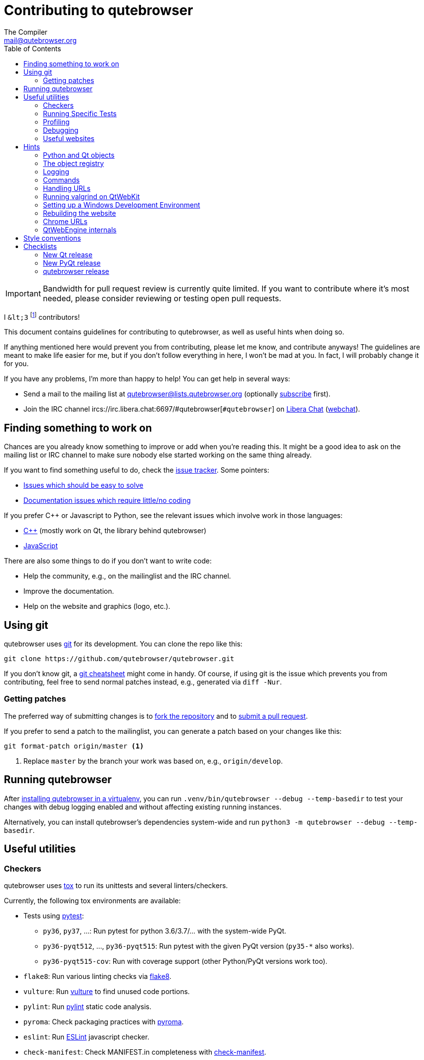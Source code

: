 Contributing to qutebrowser
===========================
The Compiler <mail@qutebrowser.org>
:icons:
:data-uri:
:toc:

IMPORTANT: Bandwidth for pull request review is currently quite limited. If you
want to contribute where it's most needed, please consider reviewing or testing
open pull requests.

I `&lt;3` footnote:[`<3` in HTML] contributors!

This document contains guidelines for contributing to qutebrowser, as well as
useful hints when doing so.

If anything mentioned here would prevent you from contributing, please let me
know, and contribute anyways! The guidelines are meant to make life easier for
me, but if you don't follow everything in here, I won't be mad at you. In
fact, I will probably change it for you.

If you have any problems, I'm more than happy to help! You can get help in
several ways:

* Send a mail to the mailing list at mailto:qutebrowser@lists.qutebrowser.org[]
(optionally
https://lists.schokokeks.org/mailman/listinfo.cgi/qutebrowser[subscribe]
first).
* Join the IRC channel ircs://irc.libera.chat:6697/#qutebrowser[`#qutebrowser`] on
https://libera.chat/[Libera Chat]
(https://kiwiirc.com/nextclient/irc.libera.chat:+6697/#qutebrowser[webchat]).

Finding something to work on
----------------------------

Chances are you already know something to improve or add when you're reading
this. It might be a good idea to ask on the mailing list or IRC channel to make
sure nobody else started working on the same thing already.

If you want to find something useful to do, check the
https://github.com/qutebrowser/qutebrowser/issues[issue tracker]. Some
pointers:

* https://github.com/qutebrowser/qutebrowser/labels/easy[Issues which should
be easy to solve]
* https://github.com/qutebrowser/qutebrowser/labels/component%3A%20docs[Documentation issues which require little/no coding]

If you prefer C++ or Javascript to Python, see the relevant issues which involve
work in those languages:

* https://github.com/qutebrowser/qutebrowser/issues?q=is%3Aopen+is%3Aissue+label%3A%22language%3A+c%2B%2B%22[C++] (mostly work on Qt, the library behind qutebrowser)
* https://github.com/qutebrowser/qutebrowser/issues?q=is%3Aopen+is%3Aissue+label%3A%22language%3A+javascript%22[JavaScript]

There are also some things to do if you don't want to write code:

* Help the community, e.g., on the mailinglist and the IRC channel.
* Improve the documentation.
* Help on the website and graphics (logo, etc.).

Using git
---------

qutebrowser uses https://git-scm.com/[git] for its development. You can clone
the repo like this:

----
git clone https://github.com/qutebrowser/qutebrowser.git
----

If you don't know git, a https://git-scm.com/[git cheatsheet] might come in
handy. Of course, if using git is the issue which prevents you from
contributing, feel free to send normal patches instead, e.g., generated via
`diff -Nur`.

Getting patches
~~~~~~~~~~~~~~~

The preferred way of submitting changes is to
https://help.github.com/articles/fork-a-repo/[fork the repository] and to
https://help.github.com/articles/creating-a-pull-request/[submit a pull
request].

If you prefer to send a patch to the mailinglist, you can generate a patch
based on your changes like this:

----
git format-patch origin/master <1>
----
<1> Replace `master` by the branch your work was based on, e.g.,
`origin/develop`.

Running qutebrowser
-------------------

After link:install{outfilesuffix}#tox[installing qutebrowser in a virtualenv],
you can run `.venv/bin/qutebrowser --debug --temp-basedir` to test your changes
with debug logging enabled and without affecting existing running instances.

Alternatively, you can install qutebrowser's dependencies system-wide and run
`python3 -m qutebrowser --debug --temp-basedir`.

Useful utilities
----------------

Checkers
~~~~~~~~

qutebrowser uses https://tox.readthedocs.io/en/latest/[tox] to run its
unittests and several linters/checkers.

Currently, the following tox environments are available:

* Tests using https://www.pytest.org[pytest]:
  - `py36`, `py37`, ...: Run pytest for python 3.6/3.7/... with the system-wide PyQt.
  - `py36-pyqt512`, ..., `py36-pyqt515`: Run pytest with the given PyQt version (`py35-*` also works).
  - `py36-pyqt515-cov`: Run with coverage support (other Python/PyQt versions work too).
* `flake8`: Run various linting checks via https://pypi.python.org/pypi/flake8[flake8].
* `vulture`: Run https://pypi.python.org/pypi/vulture[vulture] to find
  unused code portions.
* `pylint`: Run https://pylint.org/[pylint] static code analysis.
* `pyroma`: Check packaging practices with
  https://pypi.python.org/pypi/pyroma/[pyroma].
* `eslint`: Run https://eslint.org/[ESLint] javascript checker.
* `check-manifest`: Check MANIFEST.in completeness with
  https://github.com/mgedmin/check-manifest[check-manifest].
* `mkvenv`: Bootstrap a virtualenv for testing.
* `misc`: Run `scripts/misc_checks.py` to check for:
    - untracked git files
    - VCS conflict markers
    - common spelling mistakes

The default test suite is run with `tox`; the list of default
environments is obtained with `tox -l`.

Please make sure the checks run without any warnings on your new contributions.

There's always the possibility of false positives; the following
techniques are useful to handle these:

* Use `_foo` for unused parameters, with `foo` being a descriptive name. Using
`_` is discouraged.
* If you think you have a good reason to suppress a message, then add the
following comment:
+
----
# pylint: disable=message-name
----
+
Note you can add this per line, per function/class, or per file. Please use the
smallest scope which makes sense. Most of the time, this will be line scope.
+
* If you really think a check shouldn't be done globally as it yields a lot of
false-positives, let me know! I'm still tweaking the parameters.


Running Specific Tests
~~~~~~~~~~~~~~~~~~~~~~

While you are developing you often don't want to run the full test
suite each time.

Specific test environments can be run with `tox -e <envlist>`.

Additional parameters can be passed to the test scripts by separating
them from `tox` arguments with `--`.

Examples:

----
# run only pytest tests which failed in last run:
tox -e py35 -- --lf

# run only the end2end feature tests:
tox -e py35 -- tests/end2end/features

# run everything with undo in the generated name, based on the scenario text
tox -e py35 -- tests/end2end/features/test_tabs_bdd.py -k undo

# run coverage test for specific file (updates htmlcov/index.html)
tox -e py35-cov -- tests/unit/browser/test_webelem.py
----

Profiling
~~~~~~~~~

In the _scripts/dev/_ subfolder there's `run_profile.py` which profiles the
code and shows a graphical representation of what takes how much time.

It uses the built-in Python
https://docs.python.org/3/library/profile.html[cProfile] module. It launches a
qutebrowser instance, waits for it to exit and then shows the graph.

Available methods for visualization are:

* https://jiffyclub.github.io/snakeviz/[SnakeViz] (`--profile-tool=snakeviz`, the default)
* https://pypi.python.org/pypi/pyprof2calltree/[pyprof2calltree] and https://kcachegrind.github.io/[KCacheGrind] (`--profile-tool=kcachegrind`)
* https://github.com/jrfonseca/gprof2dot[gprof2dot] (`--profile-tool=gprof2dot`, needs `dot` from https://graphviz.org/[Graphviz] and https://feh.finalrewind.org/[feh])
* https://github.com/nschloe/tuna[tuna] (`--profile-tool=tuna`)

You can also save the binary profile data to a file (`--profile-tool=none`).

Debugging
~~~~~~~~~

There are some useful functions for debugging in the `qutebrowser.utils.debug`
module.

When starting qutebrowser with the `--debug` flag, you also get useful debug
logs. You can add +--logfilter _[!]category[,category,...]_+ to restrict
logging to the given categories.

With `--debug` there are also some additional +debug-_*_+ commands available,
for example `:debug-all-objects` and `:debug-all-widgets` which print a list of
all Qt objects/widgets to the debug log -- this is very useful for finding
memory leaks.

Useful websites
~~~~~~~~~~~~~~~

Some resources which might be handy:

* https://doc.qt.io/qt-5/classes.html[The Qt5 reference]
* https://docs.python.org/3/library/index.html[The Python reference]
* https://httpbin.org/[httpbin, a test service for HTTP requests/responses]
* https://requestbin.com/[RequestBin, a service to inspect HTTP requests]

Documentation of used Python libraries:

* https://jinja.palletsprojects.com/[jinja2]
* https://pygments.org/docs/[pygments]
* https://www.pyinstaller.org/[PyInstaller]
* https://pypi.python.org/pypi/colorama[colorama]

Related RFCs and standards:

HTTP
^^^^

* https://tools.ietf.org/html/rfc2616[RFC 2616 - Hypertext Transfer Protocol
-- HTTP/1.1]
(https://www.rfc-editor.org/errata_search.php?rfc=2616[Errata])
* https://tools.ietf.org/html/rfc7230[RFC 7230 - Hypertext Transfer Protocol
(HTTP/1.1): Message Syntax and Routing]
(https://www.rfc-editor.org/errata_search.php?rfc=7230[Errata])
* https://tools.ietf.org/html/rfc7231[RFC 7231 - Hypertext Transfer Protocol
(HTTP/1.1): Semantics and Content]
(https://www.rfc-editor.org/errata_search.php?rfc=7231[Errata])
* https://tools.ietf.org/html/rfc7232[RFC 7232 - Hypertext Transfer Protocol
(HTTP/1.1): Conditional Requests]
(https://www.rfc-editor.org/errata_search.php?rfc=7232[Errata])
* https://tools.ietf.org/html/rfc7233[RFC 7233 - Hypertext Transfer Protocol
(HTTP/1.1): Range Requests]
(https://www.rfc-editor.org/errata_search.php?rfc=7233[Errata])
* https://tools.ietf.org/html/rfc7234[RFC 7234 - Hypertext Transfer Protocol
(HTTP/1.1): Caching]
(https://www.rfc-editor.org/errata_search.php?rfc=7234[Errata])
* https://tools.ietf.org/html/rfc7235[RFC 7235 - Hypertext Transfer Protocol
(HTTP/1.1): Authentication]
(https://www.rfc-editor.org/errata_search.php?rfc=7235[Errata])
* https://tools.ietf.org/html/rfc5987[RFC 5987 - Character Set and Language
Encoding for Hypertext Transfer Protocol (HTTP) Header Field Parameters]
(https://www.rfc-editor.org/errata_search.php?rfc=5987[Errata])
* https://tools.ietf.org/html/rfc6266[RFC 6266 - Use of the
Content-Disposition Header Field in the Hypertext Transfer Protocol (HTTP)]
(https://www.rfc-editor.org/errata_search.php?rfc=6266[Errata])
* https://tools.ietf.org/html/rfc6265[RFC 6265 - HTTP State Management Mechanism
(Cookies)] (https://www.rfc-editor.org/errata_search.php?rfc=6265[Errata])
* http://www.cookiecentral.com/faq/#3.5[Netscape Cookie Format]

Other
^^^^^

* https://tools.ietf.org/html/rfc5646[RFC 5646 - Tags for Identifying
Languages] (https://www.rfc-editor.org/errata_search.php?rfc=5646[Errata])
* https://www.w3.org/TR/CSS2/[Cascading Style Sheets Level 2 Revision 1 (CSS
2.1) Specification]
* https://doc.qt.io/qt-5/stylesheet-reference.html[Qt Style Sheets Reference]
* https://mimesniff.spec.whatwg.org/[MIME Sniffing Standard]
* https://spec.whatwg.org/[WHATWG specifications]
* https://www.w3.org/html/wg/drafts/html/master/Overview.html[HTML 5.1 Nightly]
* https://www.w3.org/TR/webstorage/[Web Storage]
* https://bford.info/cachedir/[Cache directory tagging standard]
* https://standards.freedesktop.org/basedir-spec/basedir-spec-latest.html[XDG
basedir specification]

Hints
-----

Python and Qt objects
~~~~~~~~~~~~~~~~~~~~~

For many tasks, there are solutions available in both Qt and the Python
standard library.

In qutebrowser, the policy is usually to use the Python libraries, as they
provide exceptions and other benefits.

There are some exceptions to that:

* `QThread` is used instead of Python threads because it provides signals and
slots.
* `QProcess` is used instead of Python's `subprocess`.
* `QUrl` is used instead of storing URLs as string, see the
<<handling-urls,handling URLs>> section for details.

When using Qt objects, two issues must be taken care of:

* Methods of Qt objects report their status with their return values,
instead of using exceptions.
+
If a function gets or returns a Qt object which has an `.isValid()`
method such as `QUrl` or `QModelIndex`, there's a helper function
`ensure_valid` in `qutebrowser.utils.qtutils` which should get called
on all such objects. It will raise
`qutebrowser.utils.qtutils.QtValueError` if the value is not valid.
+
If a function returns something else on error, the return value should
carefully be checked.

* Methods of Qt objects have certain maximum values based on their
underlying C++ types.
+
To avoid passing too large of a numeric parameter to a Qt function, all
numbers should be range-checked using `qutebrowser.qtutils.check_overflow`,
or by other means (e.g. by setting a maximum value for a config object).

[[object-registry]]
The object registry
~~~~~~~~~~~~~~~~~~~

The object registry in `qutebrowser.utils.objreg` is a collection of
dictionaries which map object names to the actual long-living objects.

There are currently these object registries, also called 'scopes':

* The `global` scope, with objects which are used globally (`config`,
`cookie-jar`, etc.).
* The `tab` scope with objects which are per-tab (`hintmanager`, `webview`,
etc.). Passing this scope to `objreg.get()` selects the object in the currently
focused tab by default. A tab can be explicitly selected by passing
+tab=_tab-id_, window=_win-id_+ to it.

A new object can be registered by using
+objreg.register(_name_, _object_[, scope=_scope_, window=_win-id_,
tab=_tab-id_])+. An object should not be registered twice. To update it,
`update=True` has to be given.

An object can be retrieved by using +objreg.get(_name_[, scope=_scope_,
window=_win-id_, tab=_tab-id_])+. The default scope is `global`.

All objects can be printed by starting with the `--debug` flag and using the
`:debug-all-objects` command.

The registry is mainly used for <<commands,command handlers>>, but it can
also be useful in places where using Qt's
https://doc.qt.io/qt-5/signalsandslots.html[signals and slots] mechanism would
be difficult.

Logging
~~~~~~~

Logging is used at various places throughout the qutebrowser code. If you add a
new feature, you should also add some strategic debug logging.

Unlike other Python projects, qutebrowser doesn't use a logger per file,
instead it uses custom-named loggers.

The existing loggers are defined in `qutebrowser.utils.log`. If your feature
doesn't fit in any of the logging categories, simply add a new line like this:

[source,python]
----
foo = getLogger('foo')
----

Then in your source files, do this:

[source,python]
----
from qutebrowser.utils import log
...
log.foo.debug("Hello World")
----

The following logging levels are available for every logger:

[width="75%",cols="25%,75%"]
|=======================================================================
|critical  |Critical issue, qutebrowser can't continue to run.
|error     |There was an issue and some kind of operation was abandoned.
|warning   |There was an issue but the operation can continue running.
|info      |General informational messages.
|debug     |Verbose debugging information.
|=======================================================================

[[commands]]
Commands
~~~~~~~~

qutebrowser has the concept of functions which are exposed to the user as
commands.

Creating a new command is straightforward:

[source,python]
----
from qutebrowser.api import cmdutils

...

@cmdutils.register(...)
def foo():
    ...
----

The commands arguments are automatically deduced by inspecting your function.

If the function is a method of a class, the `@cmdutils.register` decorator
needs to have an `instance=...` parameter which points to the (single/main)
instance of the class.

The `instance` parameter is the name of an object in the object registry, which
then gets passed as the `self` parameter to the handler. The `scope` argument
selects which object registry (global, per-tab, etc.) to use.  See the
<<object-registry,object registry>> section for details.

There are also other arguments to customize the way the command is
registered; see the class documentation for `register` in
`qutebrowser.api.cmdutils` for details.

The types of the function arguments are inferred based on their default values,
e.g., an argument `foo=True` will be converted to a flag `-f`/`--foo` in
qutebrowser's commandline.

The type can be overridden using Python's
https://www.python.org/dev/peps/pep-3107/[function annotations]:

[source,python]
----
@cmdutils.register(...)
def foo(bar: int, baz=True):
    ...
----

Possible values:

- A callable (`int`, `float`, etc.): Gets called to validate/convert the value.
- A python enum type: All members of the enum are possible values.
- A `typing.Union` of multiple types above: Any of these types are valid
  values, e.g., `typing.Union[str, int]`.

You can customize how an argument is handled using the `@cmdutils.argument`
decorator *after* `@cmdutils.register`. This can, for example, be used to
customize the flag an argument should get:

[source,python]
----
@cmdutils.register(...)
@cmdutils.argument('bar', flag='c')
def foo(bar):
    ...
----

For a `str` argument, you can restrict the allowed strings using `choices`:

[source,python]
----
@cmdutils.register(...)
@cmdutils.argument('bar', choices=['val1', 'val2'])
def foo(bar: str):
    ...
----

For `typing.Union` types, the given `choices` are only checked if other types
(like `int`) don't match.

The following arguments are supported for `@cmdutils.argument`:

- `flag`: Customize the short flag (`-x`) the argument will get.
- `value`: Tell qutebrowser to fill the argument with special values:
   - `value=cmdutils.Value.count`: The `count` given by the user to the command.
   - `value=cmdutils.Value.win_id`: The window ID of the current window.
   - `value=cmdutils.Value.cur_tab`: The tab object which is currently focused.
- `completion`: A completion function (see `qutebrowser.completions.models.*`)
  to use when completing arguments for the given command.
- `choices`: The allowed string choices for the argument.

The name of an argument will always be the parameter name, with any trailing
underscores stripped and underscores replaced by dashes.

[[handling-urls]]
Handling URLs
~~~~~~~~~~~~~

qutebrowser handles two different types of URLs: URLs as a string, and URLs as
the Qt `QUrl` type. As this can get confusing quickly, please follow the
following guidelines:

* Convert a string to a QUrl object as early as possible, i.e., directly after
the user did enter it.
    - Use `utils.urlutils.fuzzy_url` if the URL is entered by the user
      somewhere.
    - Be sure you handle `utils.urlutils.FuzzyError` and display an error
      message to the user.
* Convert a `QUrl` object to a string as late as possible, i.e., before
displaying it to the user.
    - If you want to display the URL to the user, use `url.toDisplayString()`
      so password information is removed.
    - If you want to get the URL as string for some other reason, you most
      likely want to add the `QUrl.EncodeFully` and `QUrl.RemovePassword`
      flags.
* Name a string URL something like `urlstr`, and a `QUrl` something like `url`.
* Mention in the docstring whether your function needs a URL string or a
`QUrl`.
* Call `ensure_valid` from `utils.qtutils` whenever getting or creating a
`QUrl` and take appropriate action if not. Note the URL of the current page
always could be an invalid QUrl (if nothing is loaded yet).

Running valgrind on QtWebKit
~~~~~~~~~~~~~~~~~~~~~~~~~~~~

If you want to run qutebrowser (and thus QtWebKit) with
https://valgrind.org/[valgrind], you'll need to pass `--smc-check=all` to it or
recompile QtWebKit with the Javascript JIT disabled.

This is needed so valgrind handles self-modifying code correctly:

[quote]
____
This option controls Valgrind's detection of self-modifying code. If no
checking is done and a program executes some code, overwrites it with new
code, and then executes the new code, Valgrind will continue to execute the
translations it made for the old code. This will likely lead to incorrect
behavior and/or crashes.

...

Note that the default option will catch the vast majority of cases. The main
case it will not catch is programs such as JIT compilers that dynamically
generate code and subsequently overwrite part or all of it. Running with all
will slow Valgrind down noticeably.
____

Setting up a Windows Development Environment
~~~~~~~~~~~~~~~~~~~~~~~~~~~~~~~~~~~~~~~~~~~~

* Install https://www.python.org/downloads/release/python-362/[Python 3.6].
* Install PyQt via `pip install PyQt5`.
* Create a file at `C:\Windows\system32\python3.bat` with the following content (adjust the path as necessary):
  `@C:\Python36\python %*`.
  This will make the Python 3.6 interpreter available as `python3`, which is used by various development scripts.
* Install git from the https://git-scm.com/download/win[git-scm downloads page].
  Try not to enable `core.autocrlf`, since that will cause `flake8` to complain a lot. Use an editor that can deal with plain line feeds instead.
* Clone your favourite qutebrowser repository.
* To install tox, open an elevated cmd, enter your working directory and run `pip install -rmisc/requirements/requirements-tox.txt`.

Note that the `flake8` tox env might not run due to encoding errors despite having LANG/LC_* set correctly.

Rebuilding the website
~~~~~~~~~~~~~~~~~~~~~~

If you want to rebuild the website, run `./scripts/asciidoc2html.py --website <outputdir>`.

Chrome URLs
~~~~~~~~~~~

With the QtWebEngine backend, qutebrowser supports several chrome:// urls which
can be useful for debugging:

- chrome://appcache-internals/
- chrome://blob-internals/
- chrome://gpu/
- chrome://histograms/
- chrome://indexeddb-internals/
- chrome://media-internals/
- chrome://network-errors/
- chrome://serviceworker-internals/
- chrome://webrtc-internals/
- chrome://crash/ (crashes the current renderer process!)
- chrome://kill/ (kills the current renderer process!)
- chrome://gpucrash/ (crashes qutebrowser!)
- chrome://gpuhang/ (hangs qutebrowser!)
- chrome://gpuclean/ (crashes the current renderer process!)
- chrome://ppapiflashcrash/
- chrome://ppapiflashhang/
- chrome://quota-internals/
- chrome://taskscheduler-internals/
- chrome://sandbox/ (Linux only)

QtWebEngine internals
~~~~~~~~~~~~~~~~~~~~~

This is mostly useful for qutebrowser maintainers to work around issues in Qt - if you don't understand it, don't worry, just ignore it.

The hierarchy of widgets when QtWebEngine is involved looks like this:

- qutebrowser has a `WebEngineTab` object, which is its abstraction over QtWebKit/QtWebEngine.
- The `WebEngineTab` has a `_widget` attribute, which is the https://doc.qt.io/qt-5/qwebengineview.html[QWebEngineView]
- That view has a https://doc.qt.io/qt-5/qwebenginepage.html[QWebEnginePage] for everything which doesn't require rendering.
- The view also has a layout with exactly one element (which also is its `focusProxy()`)
- That element is the  https://code.qt.io/cgit/qt/qtwebengine.git/tree/src/webenginewidgets/render_widget_host_view_qt_delegate_widget.cpp[RenderWidgetHostViewQtDelegateWidget] (it inherits https://doc.qt.io/qt-5/qquickwidget.html[QQuickWidget]) - also often referred to as RWHV or RWHVQDW. It can be obtained via `sip.cast(tab._widget.focusProxy(), QQuickWidget)`.
- Calling `rootObject()` on that gives us the https://doc.qt.io/qt-5/qquickitem.html[QQuickItem] where Chromium renders into (?). With it, we can do things like `.setRotation(20)`.

Style conventions
-----------------

qutebrowser's coding conventions are based on
https://www.python.org/dev/peps/pep-0008/[PEP8] and the https://google.github.io/styleguide/pyguide.html[Google Python style guidelines] with some additions:

* The _Raise:_ section is not added to the docstring.
* Methods overriding Qt methods (obviously!) don't follow the naming schemes.
* Everything else does though, even slots.
* Docstrings should look like described in
https://www.python.org/dev/peps/pep-0257/[PEP257] and the google guidelines.
* Class docstrings have additional _Attributes:_, _Class attributes:_ and
  _Signals:_ sections.
* In docstrings of command handlers (registered via `@cmdutils.register`), the
description should be split into two parts by using `//` - the first part is
the description of the command like it will appear in the documentation, the
second part is "internal" documentation only relevant to people reading the
sourcecode.
+
Example for a class docstring:
+
[source,python]
----
"""Some object.

Attributes:
    blub: The current thing to handle.

Signals:
    valueChanged: Emitted when a value changed.
                  arg: The new value
"""
----
+
Example for a method/function docstring:
+
[source,python]
----
"""Do something special.

This will do something.

//

It is based on http://example.com/.

Args:
    foo: ...

Return:
    True if something, False if something else.
"""
----
+
* The layout of a module should be roughly like this:
  - Shebang (`#!/usr/bin/python`, if needed)
  - vim-modeline (`# vim: ft=python fileencoding=utf-8 sts=4 sw=4 et`)
  - Copyright
  - GPL boilerplate
  - Module docstring
  - Python standard library imports
  - PyQt imports
  - qutebrowser imports
  - functions
  - classes
* The layout of a class should be like this:
  - docstring
  - `__magic__` methods
  - other methods
  - overrides of Qt methods

Checklists
----------

These are mainly intended for myself, but they also fit in here well.

New Qt release
~~~~~~~~~~~~~~

* Run all tests and check nothing is broken.
* Check the
https://bugreports.qt.io/issues/?jql=reporter%20%3D%20%22The%20Compiler%22%20ORDER%20BY%20fixVersion%20ASC[Qt bugtracker]
and make sure all bugs marked as resolved are actually fixed.
* Update own PKGBUILDs based on upstream Archlinux updates and rebuild.
* Update recommended Qt version in `README`.
* Grep for `WORKAROUND` in the code and test if fixed stuff works without the
workaround.
* Check relevant
https://github.com/qutebrowser/qutebrowser/issues?q=is%3Aopen+is%3Aissue+label%3Aqt[qutebrowser
bugs] and check if they're fixed.

New PyQt release
~~~~~~~~~~~~~~~~

* See above.
* Update `tox.ini`/`.github/workflows/ci.yml` to test new versions.

qutebrowser release
~~~~~~~~~~~~~~~~~~~

* Make sure there are no unstaged changes and the tests are green.
* Make sure all issues with the related milestone are closed.
* Consider updating the completions for `content.headers.user_agent` in `configdata.yml`.
* Minor release: Consider updating some files from master:
  - `misc/requirements/` and `requirements.txt`
  - `scripts/`
* Make sure Python is up-to-date on build machines.
* Mark the milestone at https://github.com/qutebrowser/qutebrowser/milestones as closed.
* Update changelog in master branch
* If necessary: Update changelog in release branch from master.
* Run `./.venv/bin/python3 scripts/dev/update_version.py {major,minor,patch}`.
* Run the printed instructions accordingly.
* Update `qutebrowser-git` PKGBUILD if dependencies/install changed.
* Add unreleased future versions to changelog
* Update IRC topic
* Announce to qutebrowser and qutebrowser-announce mailinglist.
* Post announcement mail to subreddit
